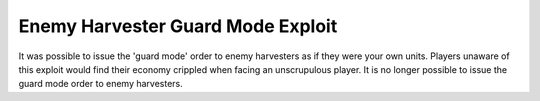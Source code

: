 .. index::
  Exploits; The "Enemy harvester guard mode" exploit no longer works
  Bugs; Enemy harvesters can be ordered into guard mode

==================================
Enemy Harvester Guard Mode Exploit
==================================

It was possible to issue the 'guard mode' order to enemy harvesters as if they
were your own units. Players unaware of this exploit would find their economy
crippled when facing an unscrupulous player. It is no longer possible to issue
the guard mode order to enemy harvesters.

.. versionadded:: 0.1

